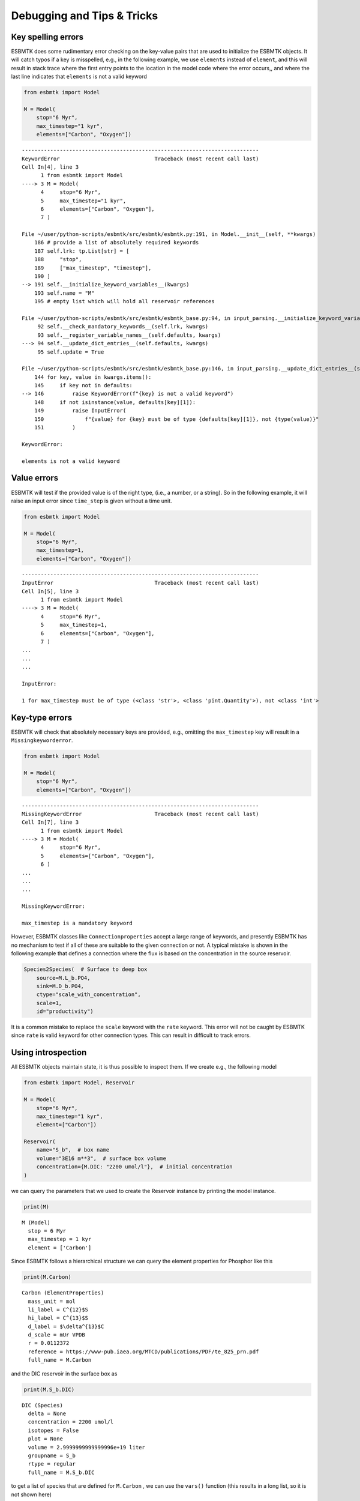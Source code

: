 


Debugging and Tips & Tricks
---------------------------

Key spelling errors
~~~~~~~~~~~~~~~~~~~

ESBMTK does some rudimentary error checking on the key-value pairs that are used to initialize the ESBMTK objects. It will catch typos if a key is misspelled, e.g., in the following example, we use ``elements`` instead of ``element``, and this will result in stack trace where the first entry points to the location in the model code where the error occurs,, and where the last line indicates that ``elements`` is not a valid keyword

.. code:: ipython

    from esbmtk import Model

    M = Model(
        stop="6 Myr",
        max_timestep="1 kyr",
        elements=["Carbon", "Oxygen"])

::

    ---------------------------------------------------------------------------
    KeywordError                              Traceback (most recent call last)
    Cell In[4], line 3
          1 from esbmtk import Model
    ----> 3 M = Model(
          4     stop="6 Myr",
          5     max_timestep="1 kyr",
          6     elements=["Carbon", "Oxygen"],
          7 )

    File ~/user/python-scripts/esbmtk/src/esbmtk/esbmtk.py:191, in Model.__init__(self, **kwargs)
        186 # provide a list of absolutely required keywords
        187 self.lrk: tp.List[str] = [
        188     "stop",
        189     ["max_timestep", "timestep"],
        190 ]
    --> 191 self.__initialize_keyword_variables__(kwargs)
        193 self.name = "M"
        195 # empty list which will hold all reservoir references

    File ~/user/python-scripts/esbmtk/src/esbmtk/esbmtk_base.py:94, in input_parsing.__initialize_keyword_variables__(self, kwargs)
         92 self.__check_mandatory_keywords__(self.lrk, kwargs)
         93 self.__register_variable_names__(self.defaults, kwargs)
    ---> 94 self.__update_dict_entries__(self.defaults, kwargs)
         95 self.update = True

    File ~/user/python-scripts/esbmtk/src/esbmtk/esbmtk_base.py:146, in input_parsing.__update_dict_entries__(self, defaults, kwargs)
        144 for key, value in kwargs.items():
        145     if key not in defaults:
    --> 146         raise KeywordError(f"{key} is not a valid keyword")
        148     if not isinstance(value, defaults[key][1]):
        149         raise InputError(
        150             f"{value} for {key} must be of type {defaults[key][1]}, not {type(value)}"
        151         )

    KeywordError: 

    elements is not a valid keyword

Value errors
~~~~~~~~~~~~

ESBMTK will test if the provided value is of the right type, (i.e., a number, or a string). So in the following example, it will raise 
an input error since ``time_step`` is given without a time unit.

.. code:: ipython

    from esbmtk import Model

    M = Model(
        stop="6 Myr",
        max_timestep=1,
        elements=["Carbon", "Oxygen"])

::

    ---------------------------------------------------------------------------
    InputError                                Traceback (most recent call last)
    Cell In[5], line 3
          1 from esbmtk import Model
    ----> 3 M = Model(
          4     stop="6 Myr",
          5     max_timestep=1,
          6     elements=["Carbon", "Oxygen"],
          7 )
    ...
    ...
    ...

    InputError: 

    1 for max_timestep must be of type (<class 'str'>, <class 'pint.Quantity'>), not <class 'int'>

Key-type errors
~~~~~~~~~~~~~~~

ESBMTK will check that absolutely  necessary keys are provided, e.g., omitting the ``max_timestep`` key will result in a ``Missingkeyworderror``.

.. code:: ipython

    from esbmtk import Model

    M = Model(
        stop="6 Myr",
        elements=["Carbon", "Oxygen"])

::

    ---------------------------------------------------------------------------
    MissingKeywordError                       Traceback (most recent call last)
    Cell In[7], line 3
          1 from esbmtk import Model
    ----> 3 M = Model(
          4     stop="6 Myr",
          5     elements=["Carbon", "Oxygen"],
          6 )
    ...
    ...
    ...

    MissingKeywordError: 

    max_timestep is a mandatory keyword

However, ESBMTK classes like  ``Connectionproperties`` accept a large range of keywords, and presently ESBMTK has no mechanism to test if all of these are suitable to the given connection or not. A typical mistake is shown in the following example that defines a connection where the flux is based on the concentration in the source reservoir. 

.. code:: ipython

    Species2Species(  # Surface to deep box
        source=M.L_b.PO4,
        sink=M.D_b.PO4,
        ctype="scale_with_concentration",
        scale=1,
        id="productivity")

It is a common mistake to replace the ``scale`` keyword with the ``rate`` keyword. This error will not be caught by ESBMTK since ``rate`` is valid keyword for other connection types. This can result in difficult to track errors. 

Using introspection
~~~~~~~~~~~~~~~~~~~

All ESBMTK objects maintain state, it is thus possible to inspect them. If we create e.g., the following model 

.. code:: ipython

    from esbmtk import Model, Reservoir

    M = Model(
        stop="6 Myr",
        max_timestep="1 kyr",
        element=["Carbon"])

    Reservoir(
        name="S_b",  # box name
        volume="3E16 m**3",  # surface box volume
        concentration={M.DIC: "2200 umol/l"},  # initial concentration
    )



we can query the parameters that we used to create the Reservoir instance by printing the model instance.

.. code:: ipython

    print(M)

::

    M (Model)
      stop = 6 Myr
      max_timestep = 1 kyr
      element = ['Carbon']


Since ESBMTK follows a hierarchical structure we can query the element properties for Phosphor like this

.. code:: ipython

    print(M.Carbon)

::

    Carbon (ElementProperties)
      mass_unit = mol
      li_label = C^{12}$S
      hi_label = C^{13}$S
      d_label = $\delta^{13}$C
      d_scale = mUr VPDB
      r = 0.0112372
      reference = https://www-pub.iaea.org/MTCD/publications/PDF/te_825_prn.pdf
      full_name = M.Carbon


and the DIC reservoir in the surface box as

.. code:: ipython

    print(M.S_b.DIC)

::

    DIC (Species)
      delta = None
      concentration = 2200 umol/l
      isotopes = False
      plot = None
      volume = 2.9999999999999996e+19 liter
      groupname = S_b
      rtype = regular
      full_name = M.S_b.DIC


to get a list of species that are defined for ``M.Carbon`` , we can use the ``vars()`` function (this results in a long list, so it is not shown here)

.. code:: ipython

    vars(M.Carbon)

Accessing ESBMTK objects that are created implicitly
~~~~~~~~~~~~~~~~~~~~~~~~~~~~~~~~~~~~~~~~~~~~~~~~~~~~

Inspecting objects that are explicitly defined is straightforward, however, connection objects like:

.. code:: ipython

    Species2Species(  # Surface to deep box
        source=M.L_b.PO4,
        sink=M.D_b.PO4,
        ctype="scale_with_concentration",
        scale=1,
        id="productivity")

do not have an obvious name. The same is true for Flux instances. I.e., if we want scale the flux of organic bound phosphor as a function of the primary production of organic matter (OM), we need to know how the reference the OM flux. ESBMTK provides a lookup function for fluxes

.. code:: ipython

    M.flux_summary(
        filter_by="productivity",
        exclude="H_b", # optional
        return_list=True, # optional
    )

as well as for connections:

.. code:: ipython

    M.flux_summary(
        filter_by="productivity",
        return_list=True, # optional
    )

The returned objects can then be inspected as usual.

Inspecting the model equations
~~~~~~~~~~~~~~~~~~~~~~~~~~~~~~

Under normal circumstances the model equations are transient and created on the fly. It is however possible to create a permanent version and write the equations to the file ``equations.py`` . To enable this feature, on has to set the ``debug_equations_file`` key

.. code:: ipython

    M = Model(
        stop="6 Myr",
        max_timestep="1 kyr",
        elements=["Carbon", "Oxygen"],
        debug_equations_file=True,
    )

Running the model will now create ``equations.py`` in the respective project directory. Subsequent runs will query whether to re-use the equations file from the previous run, or to create a new one. Re-using the old file is particularly useful when creating your own extensions, as it allows to edit the equations file manually (i.e, to set breakpoints, or add print statement to trace the solver etc.)

Numerical errors in the solver
~~~~~~~~~~~~~~~~~~~~~~~~~~~~~~

If the default ODE solver fails to obtain a solution, try switching to another algorithm. The ``LSODA`` solver often succeeds where BDF fails. It is however slower. If that fails one can reduce the default tolerance limit (1e-6 is the default value)

.. code:: ipython

    M.run(method="LSODA")
    M.rtol = 1.e-4  # either in the model definition or before M.run()
